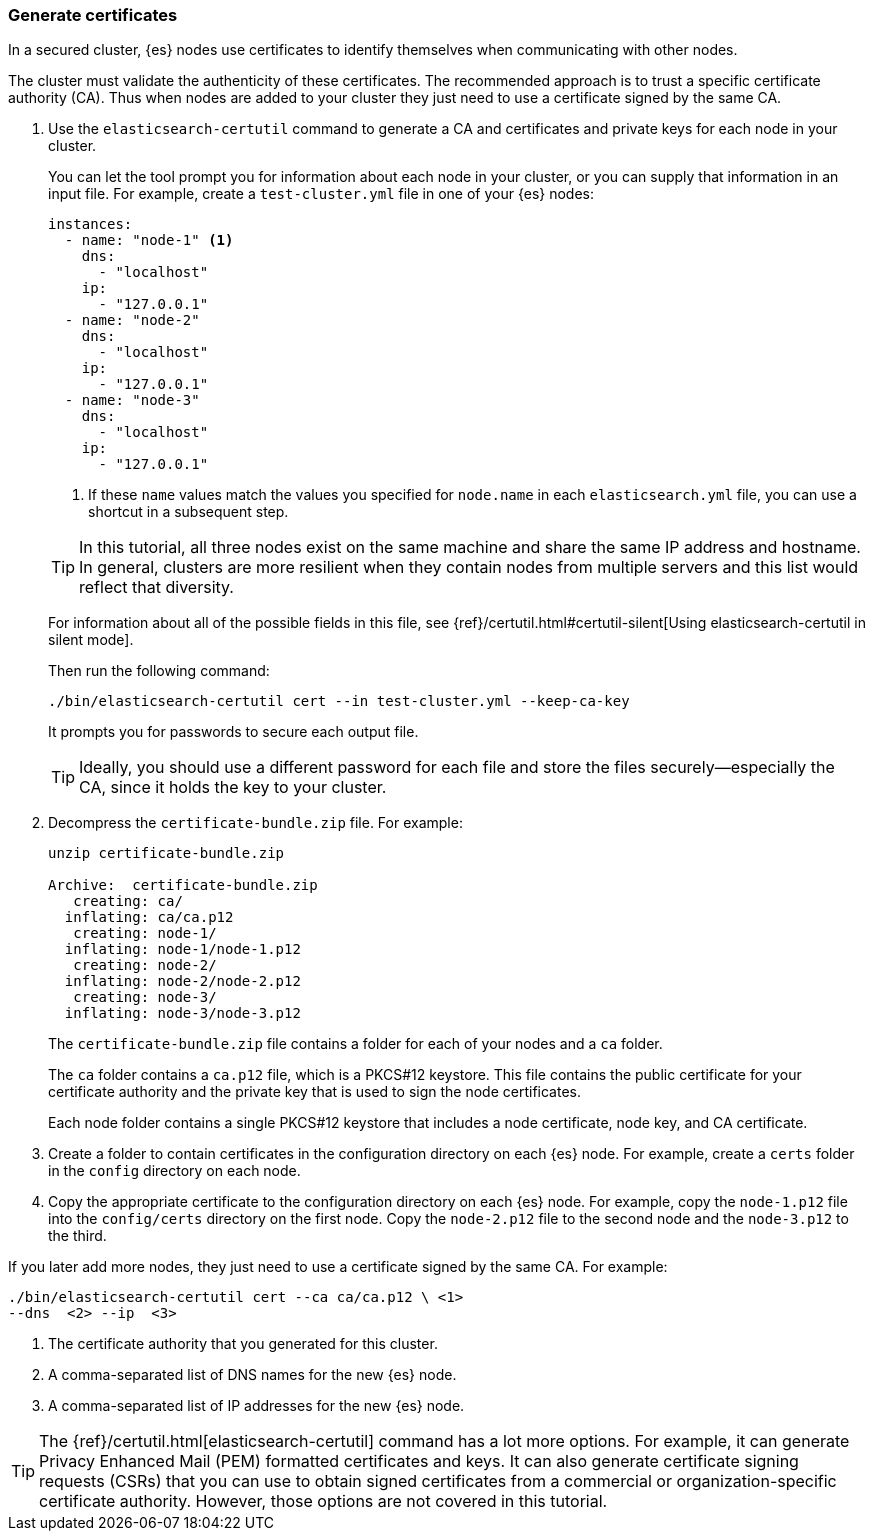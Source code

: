 [role="xpack"]
[testenv="trial"]
[[encrypting-communications-certificates]]
=== Generate certificates

In a secured cluster, {es} nodes use certificates to identify themselves when
communicating with other nodes. 

The cluster must validate the authenticity of these certificates. The 
recommended approach is to trust a specific certificate authority (CA). Thus 
when nodes are added to your cluster they just need to use a certificate signed 
by the same CA. 

. Use the `elasticsearch-certutil` command to generate a CA and certificates and
private keys for each node in your cluster. 
+
--
You can let the tool prompt you for information about each node in your cluster,
or you can supply that information in an input file. For example, create a
`test-cluster.yml` file in one of your {es} nodes:

[source,yaml]
----
instances:
  - name: "node-1" <1>
    dns: 
      - "localhost"
    ip:
      - "127.0.0.1"
  - name: "node-2"
    dns:
      - "localhost"
    ip:
      - "127.0.0.1"
  - name: "node-3"
    dns:
      - "localhost"
    ip:
      - "127.0.0.1"
----
<1> If these `name` values match the values you specified for `node.name` in
each `elasticsearch.yml` file, you can use a shortcut in a subsequent step. 

TIP: In this tutorial, all three nodes exist on the same machine and share the
same IP address and hostname. In general, clusters are more resilient when they
contain nodes from multiple servers and this list would reflect that diversity.

For information about all of the possible fields in this file, see 
{ref}/certutil.html#certutil-silent[Using elasticsearch-certutil in silent mode].

Then run the following command:

["source","sh",subs="attributes,callouts"]
----------------------------------------------------------------------
./bin/elasticsearch-certutil cert --in test-cluster.yml --keep-ca-key
----------------------------------------------------------------------
// NOTCONSOLE

It prompts you for passwords to secure each output file. 

TIP: Ideally, you should use a different password for each file and store the
files securely--especially the CA, since it holds the key to your cluster.

--

. Decompress the `certificate-bundle.zip` file. For example:
+
--
["source","sh",subs="attributes,callouts"]
----------------------------------------------------------------------
unzip certificate-bundle.zip 

Archive:  certificate-bundle.zip
   creating: ca/
  inflating: ca/ca.p12               
   creating: node-1/
  inflating: node-1/node-1.p12       
   creating: node-2/
  inflating: node-2/node-2.p12       
   creating: node-3/
  inflating: node-3/node-3.p12  
----------------------------------------------------------------------
// NOTCONSOLE
  
The `certificate-bundle.zip` file contains a folder for each of your nodes and a
`ca` folder.

The `ca` folder contains a `ca.p12` file, which is a PKCS#12 keystore. This file
contains the public certificate for your certificate authority and the private
key that is used to sign the node certificates.

Each node folder contains a single PKCS#12 keystore that includes a node 
certificate, node key, and CA certificate.
--

. Create a folder to contain certificates in the configuration
directory on each {es} node. For example, create a `certs` folder in the `config`
directory on each node.

. Copy the appropriate certificate to the configuration directory on each {es} 
node. For example, copy the `node-1.p12` file into the `config/certs` directory
on the first node. Copy the `node-2.p12` file to the second node and the
`node-3.p12` to the third.

If you later add more nodes, they just need to use a certificate signed by the
same CA. For example: 

["source","sh",subs="attributes,callouts"]
----------------------------------------------------------------------
./bin/elasticsearch-certutil cert --ca ca/ca.p12 \ <1>
--dns <domain_name> <2> --ip <ip_addresses> <3>
----------------------------------------------------------------------
// NOTCONSOLE
<1> The certificate authority that you generated for this cluster.
<2> A comma-separated list of DNS names for the new {es} node.
<3> A comma-separated list of IP addresses for the new {es} node.

TIP: The {ref}/certutil.html[elasticsearch-certutil] command has a lot more
options. For example, it can generate Privacy Enhanced Mail (PEM) formatted
certificates and keys. It can also generate certificate signing requests (CSRs)
that you can use to obtain signed certificates from a commercial or
organization-specific certificate authority. However, those options are not
covered in this tutorial. 